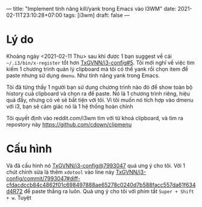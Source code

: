 ---
title: "Implement tính năng kill/yank trong Emacs vào I3WM"
date: 2021-02-11T23:10:28+07:00
tags: [i3wm]
draft: false
---

* Lý do

Khoảng ngày <2021-02-11 Thu> sau khi được 1 bạn suggest về cái ~~/.i3/bin/x-register~ tổt hơn [[https://github.com/TxGVNN/i3-config/issues/5][TxGVNN/i3-config#5]]. Tôi mới nghĩ về việc tìm kiếm 1 chương trình quản lý clipboard mà tôi có thể yank rồi chọn item để paste nhưng sử dụng ~dmenu~. Như tính năng yank trong Emacs.

Tôi đã từng thấy 1 người bạn sử dụng chương trình nào đó để show toàn bộ history cuả clipboard và chọn ra để paste. Nó là 1 chương trình riêng, hiệu quả đấy, nhưng có vẻ sẽ bất tiện với tôi. Vì tôi muốn nó tích hợp vào dmenu với i3, bạn sẽ cảm giác nó là 1 hệ thống hoàn chỉnh

Tôi quyết định vào reddit.com/i3wm tìm với từ khoá clipboard, và tìm ra repostory này https://github.com/cdown/clipmenu

* Cấu hình
Và đã cấu hình nó [[https://github.com/TxGVNN/i3-config/commit/799304716cbe18fa6cdb8d4b8ee0c0ebc435cf8d][TxGVNN/i3-config@7993047]] quá ưng ý cho tôi.
Với 1 chút chỉnh sửa là thêm ~xdotool~ vào line này [[https://github.com/TxGVNN/i3-config/commit/799304716cbe18fa6cdb8d4b8ee0c0ebc435cf8d#diff-cfdacdccb84c4862f01c698497888ae65278c0240d7b588facc557da61f634d4R72][TxGVNN/i3-config/commit/7993047#diff-cfdacdccb84c4862f01c698497888ae65278c0240d7b588facc557da61f634d4R72]] để paste thẳng ra luôn.
Quá ưng ý cho tôi với phím tắt ~Super + Shift + w~. Tuyệt
